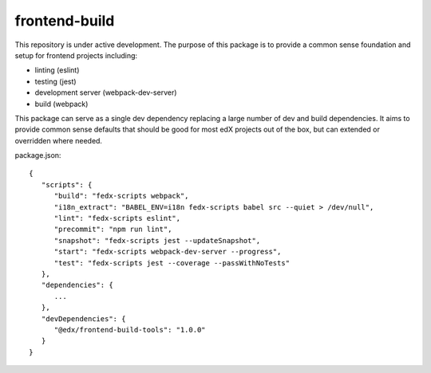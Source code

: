 frontend-build
==============

|Build Status| |Codecov| |license|

This repository is under active development. The purpose of this package is to provide a common sense foundation and setup for frontend projects including:

- linting (eslint)
- testing (jest)
- development server (webpack-dev-server)
- build (webpack)

This package can serve as a single dev dependency replacing a large number of dev and build dependencies. It aims to provide common sense defaults that should be good for most edX projects out of the box, but can extended or overridden where needed.

package.json::

  {
     "scripts": {
        "build": "fedx-scripts webpack",
        "i18n_extract": "BABEL_ENV=i18n fedx-scripts babel src --quiet > /dev/null",
        "lint": "fedx-scripts eslint",
        "precommit": "npm run lint",
        "snapshot": "fedx-scripts jest --updateSnapshot",
        "start": "fedx-scripts webpack-dev-server --progress",
        "test": "fedx-scripts jest --coverage --passWithNoTests"
     },
     "dependencies": {
        ...
     },
     "devDependencies": {
        "@edx/frontend-build-tools": "1.0.0"
     }
  }

.. |Build Status| image:: https://api.travis-ci.org/edx/frontend-base.svg?branch=master
   :target: https://travis-ci.org/edx/frontend-base
.. |Codecov| image:: https://img.shields.io/codecov/c/github/edx/frontend-base
   :target: https://codecov.io/gh/edx/frontend-base
.. |license| image:: https://img.shields.io/npm/l/@edx/frontend-base.svg
   :target: https://github.com/edx/frontend-base/blob/master/LICENSE
